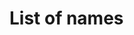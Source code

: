 #+AUTHOR:
#+DATE:
#+LINK: https://soundcloud.com/timclare/death-of-1000-cuts-couch-to-80k-week-1-day-1
* List of names
